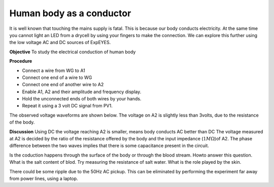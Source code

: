 Human body as a conductor
=========================
It is well known that touching the mains supply is fatal. This is because our body conducts electricity. 
At the same time you cannot light an LED from a drycell by using your fingers to make the connection.
We can explore this further using the low voltage AC and DC sources of ExpEYES.

**Objective**
To study the electrical conduction of human body

**Procedure**

.. image:: schematics/conducting-human.svg
	   :width: 300px

-  Connect a wire from WG to A1
-  Connect one end of a wire to WG
-  Connect one end of another wire to A2
-  Enable A1, A2 and their amplitude and frequency display.
-  Hold the unconnected ends of both wires by your hands.
-  Repeat it using a 3 volt DC signal from PV1.

The observed voltage waveforms are shown below. The voltage on A2 is slightly less than 3volts, due to the
resistance of the body. 

.. image:: pics/conducting-human-screen.png
	   :width: 500px

**Discussion**
Using DC the voltage reaching A2 is smaller, means body conducts AC better than DC
The voltage measured at A2 is decided by the ratio of the resistance offered by the body and
the input impedance (:math:`1M\Omega`)of A2. The phase difference between the two waves implies
that there is some capacitance present in the circuit. 

Is the coduction happens through the surface of the body or through the blood stream. Howto answer this question.
What is the salt content of blod. Try measuring the resistance of salt water. What is the role played by the skin.

There could be some ripple due to the 50Hz AC pickup. This can be eliminated by performing the experiment far away
from power lines, using a laptop.
